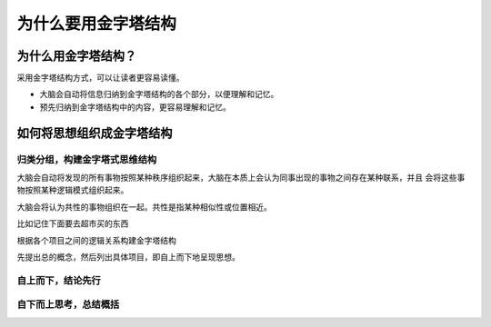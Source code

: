 ==========================================
为什么要用金字塔结构
==========================================

为什么用金字塔结构？ 
==========================================
采用金字塔结构方式，可以让读者更容易读懂。

- 大脑会自动将信息归纳到金字塔结构的各个部分，以便理解和记忆。
- 预先归纳到金字塔结构中的内容，更容易理解和记忆。

如何将思想组织成金字塔结构
==========================================

------------------------------------------
归类分组，构建金字塔式思维结构
------------------------------------------

大脑会自动将发现的所有事物按照某种秩序组织起来，大脑在本质上会认为同事出现的事物之间存在某种联系，并且
会将这些事物按照某种逻辑模式组织起来。

大脑会将认为共性的事物组织在一起。共性是指某种相似性或位置相近。

比如记住下面要去超市买的东西

.. code-block:: text 
    葡萄    鸡蛋    咸鸭蛋
    牛奶    胡萝卜  苹果
    土豆    橘子    酸奶

根据各个项目之间的逻辑关系构建金字塔结构

.. code-block:: text 
    蛋类
        鸡蛋 咸鸭蛋 牛奶    酸奶
    水果
        橘子    葡萄
    蔬菜
        土豆    胡萝卜

先提出总的概念，然后列出具体项目，即自上而下地呈现思想。


------------------------------------------
自上而下，结论先行
------------------------------------------


------------------------------------------
自下而上思考，总结概括
------------------------------------------